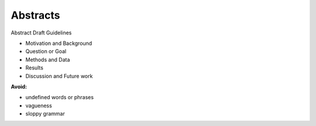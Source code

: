 
=====================
Abstracts
=====================

Abstract Draft Guidelines

- Motivation and Background
- Question or Goal
- Methods and Data
- Results
- Discussion and Future work

**Avoid:**

- undefined words or phrases
- vagueness 
- sloppy grammar
